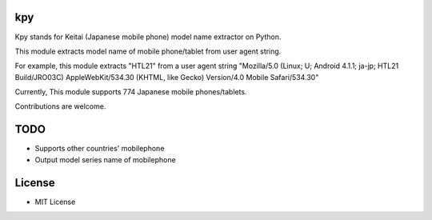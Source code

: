 kpy
==========
.. image:: https://travis-ci.org/ikegami-yukino/kpy.svg?branch=master
    :target: https://travis-ci.org/ikegami-yukino/kpy
.. image:: https://coveralls.io/repos/ikegami-yukino/kpy/badge.png
  :target: https://coveralls.io/r/ikegami-yukino/kpy

Kpy stands for Keitai (Japanese mobile phone) model name extractor on Python.

This module extracts model name of mobile phone/tablet from user agent string.

For example, this module extracts "HTL21" from a user agent string "Mozilla/5.0 (Linux; U; Android 4.1.1; ja-jp; HTL21 Build/JRO03C) AppleWebKit/534.30 (KHTML, like Gecko) Version/4.0 Mobile Safari/534.30"

Currently, This module supports 774 Japanese mobile phones/tablets.

Contributions are welcome.

TODO
===========
- Supports other countries' mobilephone
- Output model series name of mobilephone 

License
=========
- MIT License


